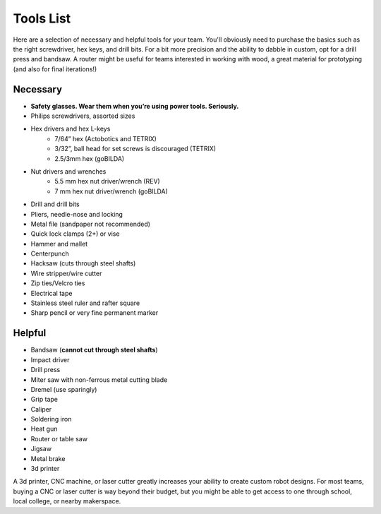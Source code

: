 ==========
Tools List
==========
Here are a selection of necessary and helpful tools for your team.
You'll obviously need to purchase the basics such as the right screwdriver,
hex keys, and drill bits.
For a bit more precision and the ability to dabble in custom,
opt for a drill press and bandsaw.
A router might be useful for teams interested in working with wood,
a great material for prototyping (and also for final iterations!)


Necessary
=========

* **Safety glasses. Wear them when you’re using power tools. Seriously.**
* Philips screwdrivers, assorted sizes
* Hex drivers and hex L-keys
    * 7/64” hex (Actobotics and TETRIX)
    * 3/32”, ball head for set screws is discouraged (TETRIX)
    * 2.5/3mm hex (goBILDA)
* Nut drivers and wrenches
    * 5.5 mm hex nut driver/wrench (REV)
    * 7 mm hex nut driver/wrench (goBILDA)
* Drill and drill bits
* Pliers, needle-nose and locking
* Metal file (sandpaper not recommended)
* Quick lock clamps (2+) or vise
* Hammer and mallet
* Centerpunch
* Hacksaw (cuts through steel shafts)
* Wire stripper/wire cutter
* Zip ties/Velcro ties
* Electrical tape
* Stainless steel ruler and rafter square
* Sharp pencil or very fine permanent marker

Helpful
=======

* Bandsaw (**cannot cut through steel shafts**)
* Impact driver
* Drill press
* Miter saw with non-ferrous metal cutting blade
* Dremel (use sparingly)
* Grip tape
* Caliper
* Soldering iron
* Heat gun
* Router or table saw
* Jigsaw
* Metal brake
* 3d printer

A 3d printer, CNC machine, or laser cutter greatly increases your ability to
create custom robot designs.  For most teams, buying a CNC or laser cutter is
way beyond their budget, but you might be able to get access to one through
school, local college,  or nearby makerspace.
